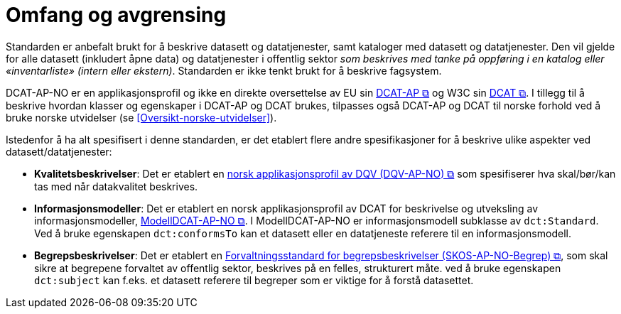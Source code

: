 = Omfang og avgrensing [[Omfang-og-avgresing]]

Standarden er anbefalt brukt for å beskrive datasett og datatjenester, samt kataloger med datasett og datatjenester. Den vil gjelde for alle datasett (inkludert åpne data) og datatjenester i offentlig sektor
__som beskrives med tanke på oppføring i en
katalog eller «inventarliste» (intern eller ekstern)__. Standarden er
ikke tenkt brukt for å beskrive fagsystem.

DCAT-AP-NO er en applikasjonsprofil og ikke en direkte oversettelse av EU sin https://semiceu.github.io/DCAT-AP/releases/3.0.0/[DCAT-AP &#x29C9;, window="_blank", role="ext-link"] og W3C sin https://www.w3.org/TR/vocab-dcat-3/[DCAT &#x29C9;, window="_blank", role="ext-link"]. I tillegg til å beskrive hvordan klasser og egenskaper i DCAT-AP og DCAT brukes, tilpasses også DCAT-AP  og DCAT til norske forhold ved å bruke norske utvidelser (se <<Oversikt-norske-utvidelser>>).

Istedenfor å ha alt spesifisert i denne standarden, er det etablert flere andre spesifikasjoner for å beskrive ulike aspekter ved datasett/datatjenester:

* *Kvalitetsbeskrivelser*: Det er etablert en https://data.norge.no/specification/dqv-ap-no/[norsk applikasjonsprofil av DQV (DQV-AP-NO) &#x29C9;, window="_blank", role="ext-link"] som spesifiserer hva skal/bør/kan tas med når datakvalitet beskrives. 

* *Informasjonsmodeller*: Det er etablert en norsk applikasjonsprofil av DCAT for beskrivelse og utveksling av informasjonsmodeller, https://data.norge.no/specification/modelldcat-ap-no/[ModellDCAT-AP-NO &#x29C9;, window="_blank", role="ext-link"]. I ModellDCAT-AP-NO er informasjonsmodell subklasse av `dct:Standard`. Ved å bruke egenskapen `dct:conformsTo` kan et datasett eller en datatjeneste referere til en informasjonsmodell.

* *Begrepsbeskrivelser*: Det er etablert en https://data.norge.no/specification/skos-ap-no-begrep[Forvaltningsstandard for begrepsbeskrivelser (SKOS-AP-NO-Begrep) &#x29C9;, window="_blank", role="ext-link"], som skal sikre at begrepene forvaltet av offentlig sektor, beskrives på en felles, strukturert måte. ved å bruke egenskapen `dct:subject` kan f.eks. et datasett referere til begreper som er viktige for å forstå datasettet. 
